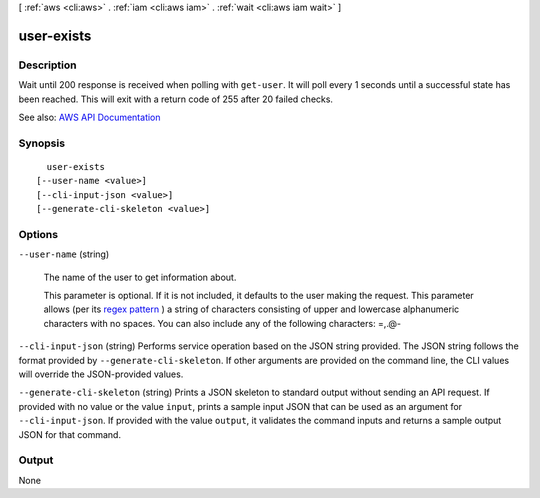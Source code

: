 [ :ref:`aws <cli:aws>` . :ref:`iam <cli:aws iam>` . :ref:`wait <cli:aws iam wait>` ]

.. _cli:aws iam wait user-exists:


***********
user-exists
***********



===========
Description
===========

Wait until 200 response is received when polling with ``get-user``. It will poll every 1 seconds until a successful state has been reached. This will exit with a return code of 255 after 20 failed checks.

See also: `AWS API Documentation <https://docs.aws.amazon.com/goto/WebAPI/iam-2010-05-08/GetUser>`_


========
Synopsis
========

::

    user-exists
  [--user-name <value>]
  [--cli-input-json <value>]
  [--generate-cli-skeleton <value>]




=======
Options
=======

``--user-name`` (string)


  The name of the user to get information about.

   

  This parameter is optional. If it is not included, it defaults to the user making the request. This parameter allows (per its `regex pattern <http://wikipedia.org/wiki/regex>`_ ) a string of characters consisting of upper and lowercase alphanumeric characters with no spaces. You can also include any of the following characters: =,.@-

  

``--cli-input-json`` (string)
Performs service operation based on the JSON string provided. The JSON string follows the format provided by ``--generate-cli-skeleton``. If other arguments are provided on the command line, the CLI values will override the JSON-provided values.

``--generate-cli-skeleton`` (string)
Prints a JSON skeleton to standard output without sending an API request. If provided with no value or the value ``input``, prints a sample input JSON that can be used as an argument for ``--cli-input-json``. If provided with the value ``output``, it validates the command inputs and returns a sample output JSON for that command.



======
Output
======

None